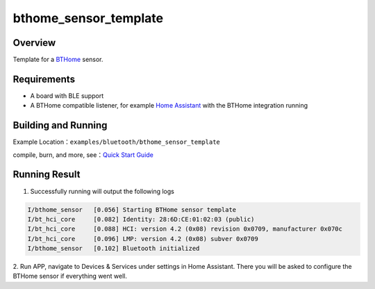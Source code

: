 .. _bluetooth_bthome_sensor_template_sample_en:

bthome_sensor_template
#################################

Overview
********

Template for a `BTHome <https://bthome.io/>`_ sensor.

Requirements
************

* A board with BLE support
* A BTHome compatible listener, for example `Home Assistant <https://www.home-assistant.io/>`_ with the BTHome integration running

Building and Running
********************

Example Location：``examples/bluetooth/bthome_sensor_template``

compile, burn, and more, see：`Quick Start Guide <https://doc.winnermicro.net/w800/en/latest/get_started/index.html>`_

Running Result
***************

1. Successfully running will output the following logs

.. code-block:: console

	I/bthome_sensor   [0.056] Starting BTHome sensor template
	I/bt_hci_core     [0.082] Identity: 28:6D:CE:01:02:03 (public)
	I/bt_hci_core     [0.088] HCI: version 4.2 (0x08) revision 0x0709, manufacturer 0x070c
	I/bt_hci_core     [0.096] LMP: version 4.2 (0x08) subver 0x0709
	I/bthome_sensor   [0.102] Bluetooth initialized
	
2. Run APP, navigate to Devices & Services under settings in Home
Assistant. There you will be asked to configure the BTHome sensor if everything
went well.
